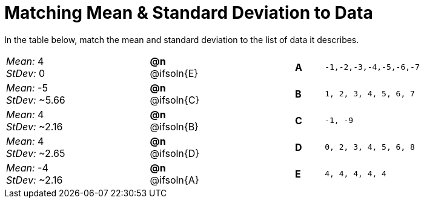 = Matching Mean & Standard Deviation to Data

++++
<style>
/* Format matching answers to render with an arrow */
.solution::before{ content: ' → '; }
</style>
++++

In the table below, match the mean and standard deviation to the list of data it describes.
[.FillVerticalSpace, cols="^.^5a, ^.^2a, 3, ^.^1a, >.^7a",stripes="none",grid="none",frame="none"]
|===
| _Mean:_ 4 +
_StDev:_ 0
| *@n* @ifsoln{E} ||*A*
| `-1,-2,-3,-4,-5,-6,-7`

| _Mean:_ -5 +
_StDev:_ ~5.66
| *@n* @ifsoln{C} ||*B*
| `1, 2, 3, 4, 5, 6, 7`

| _Mean:_ 4 +
_StDev:_ ~2.16
| *@n* @ifsoln{B} ||*C*
| `-1, -9`

| _Mean:_ 4 +
_StDev:_ ~2.65
| *@n* @ifsoln{D} ||*D*
| `0, 2, 3, 4, 5, 6, 8`

| _Mean:_ -4 +
_StDev:_ ~2.16
| *@n* @ifsoln{A} ||*E*
| `4, 4, 4, 4, 4`
|===
